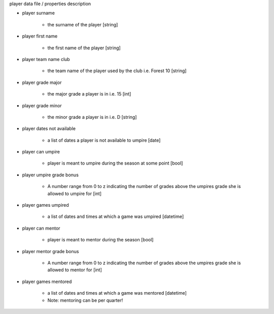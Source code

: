player data file / properties description

- player surname

    - the surname of the player [string]

- player first name

    - the first name of the player [string]

- player team name club

    - the team name of the player used by the club i.e. Forest 10 [string]

- player grade major

    - the major grade a player is in i.e. 15 [int]

- player grade minor

    - the minor grade a player is in i.e. D [string]

- player dates not available

    - a list of dates a player is not available to umpire [date]

- player can umpire

    - player is meant to umpire during the season at some point [bool]

- player umpire grade bonus

    - A number range from 0 to z indicating the number of grades above the umpires grade she is allowed to umpire for [int]

- player games umpired

    - a list of dates and times at which a game was umpired [datetime]

- player can mentor

    - player is meant to mentor during the season [bool]

- player mentor grade bonus

    - A number range from 0 to z indicating the number of grades above the umpires grade she is allowed to mentor for [int]

- player games mentored

    - a list of dates and times at which a game was mentored [datetime]
    - Note: mentoring can be per quarter!